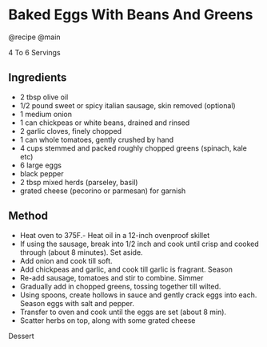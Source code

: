 * Baked Eggs With Beans And Greens
  :PROPERTIES:
  :CUSTOM_ID: baked-eggs-with-beans-and-greens
  :END:
@recipe @main

4 To 6 Servings

** Ingredients
   :PROPERTIES:
   :CUSTOM_ID: ingredients
   :END:

- 2 tbsp olive oil
- 1/2 pound sweet or spicy italian sausage, skin removed (optional)
- 1 medium onion
- 1 can chickpeas or white beans, drained and rinsed
- 2 garlic cloves, finely chopped
- 1 can whole tomatoes, gently crushed by hand
- 4 cups stemmed and packed roughly chopped greens (spinach, kale etc)
- 6 large eggs
- black pepper
- 2 tbsp mixed herds (parseley, basil)
- grated cheese (pecorino or parmesan) for garnish

** Method
   :PROPERTIES:
   :CUSTOM_ID: method
   :END:

- Heat oven to 375F.- Heat oil in a 12-inch ovenproof skillet
- If using the sausage, break into 1/2 inch and cook until crisp and cooked through (about 8 minutes). Set aside.
- Add onion and cook till soft.
- Add chickpeas and garlic, and cook till garlic is fragrant. Season
- Re-add sausage, tomatoes and stir to combine. Simmer
- Gradually add in chopped greens, tossing together till wilted.
- Using spoons, create hollows in sauce and gently crack eggs into each. Season eggs with salt and pepper.
- Transfer to oven and cook until the eggs are set (about 8 min).
- Scatter herbs on top, along with some grated cheese

Dessert

#+begin_html
  </div>
#+end_html

 
